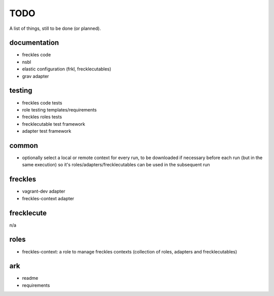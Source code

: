 ====
TODO
====

A list of things, still to be done (or planned).

documentation
-------------

- freckles code
- nsbl
- elastic configuration (frkl, frecklecutables)
- grav adapter

testing
-------

- freckles code tests
- role testing templates/requirements
- freckles roles tests
- frecklecutable test framework
- adapter test framework

common
------

- optionally select a local or remote context for every run, to be downloaded if necessary before each run (but in the same execution) so it's roles/adapters/frecklecutables can be used in the subsequent run


freckles
--------

- vagrant-dev adapter
- freckles-context adapter

frecklecute
-----------

n/a

roles
-----

- freckles-context: a role to manage freckles contexts (collection of roles, adapters and frecklecutables)

ark
---

- readme
- requirements
